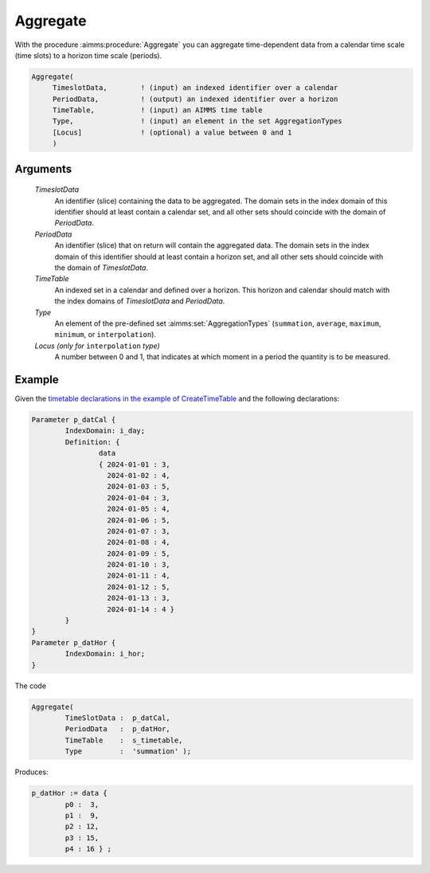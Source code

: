 .. aimms:procedure:: Aggregate(TimeslotData, PeriodData, TimeTable, Type[, Locus])

.. _Aggregate:

Aggregate
=========

With the procedure :aimms:procedure:`Aggregate` you can aggregate time-dependent data
from a calendar time scale (time slots) to a horizon time scale
(periods).

.. code-block:: aimms

    Aggregate(
         TimeslotData,        ! (input) an indexed identifier over a calendar
         PeriodData,          ! (output) an indexed identifier over a horizon
         TimeTable,           ! (input) an AIMMS time table
         Type,                ! (input) an element in the set AggregationTypes
         [Locus]              ! (optional) a value between 0 and 1
         )

Arguments
---------

    *TimeslotData*
        An identifier (slice) containing the data to be aggregated. The domain
        sets in the index domain of this identifier should at least contain a
        calendar set, and all other sets should coincide with the domain of
        *PeriodData*.

    *PeriodData*
        An identifier (slice) that on return will contain the aggregated data.
        The domain sets in the index domain of this identifier should at least
        contain a horizon set, and all other sets should coincide with the
        domain of *TimeslotData*.

    *TimeTable*
        An indexed set in a calendar and defined over a horizon. This horizon
        and calendar should match with the index domains of *TimeslotData* and
        *PeriodData*.

    *Type*
        An element of the pre-defined set :aimms:set:`AggregationTypes` (``summation``, ``average``,
        ``maximum``, ``minimum``, or ``interpolation``).

    *Locus (only for* ``interpolation`` *type)*
        A number between 0 and 1, that
        indicates at which moment in a period the quantity is to be measured.



Example
-----------

Given the `timetable declarations in the example of CreateTimeTable   <https://documentation.aimms.com/functionreference/elementary-computational-operations/time-functions/createtimetable.html>`_ and the following declarations:

.. code-block:: aimms

	Parameter p_datCal {
		IndexDomain: i_day;
		Definition: {
			data 
			{ 2024-01-01 : 3,  
			  2024-01-02 : 4,  
			  2024-01-03 : 5,  
			  2024-01-04 : 3,  
			  2024-01-05 : 4,  
			  2024-01-06 : 5,  
			  2024-01-07 : 3,
			  2024-01-08 : 4,  
			  2024-01-09 : 5,  
			  2024-01-10 : 3,  
			  2024-01-11 : 4,  
			  2024-01-12 : 5,  
			  2024-01-13 : 3,  
			  2024-01-14 : 4 }
		}
	}
	Parameter p_datHor {
		IndexDomain: i_hor;
	}

The code

.. code-block:: aimms

	Aggregate(
		TimeSlotData :  p_datCal, 
		PeriodData   :  p_datHor, 
		TimeTable    :  s_timetable, 
		Type         :  'summation' );

Produces:


.. code-block:: aimms

	p_datHor := data { 
		p0 :  3,  
		p1 :  9,  
		p2 : 12,  
		p3 : 15,  
		p4 : 16 } ;


.. seealso::

    The procedure :aimms:procedure:`DisAggregate`. Time-dependent aggregation and disaggregation
    is discussed in full detail in :doc:`advanced-language-components/time-based-modeling/data-conversion-of-time-dependent-identifiers` of the `Language Reference <https://documentation.aimms.com/language-reference/index.html>`__.
